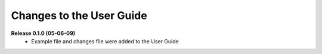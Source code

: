 Changes to the User Guide
=========================

**Release 0.1.0 (05-06-09)**
       - Example file and changes file were added to the User Guide
